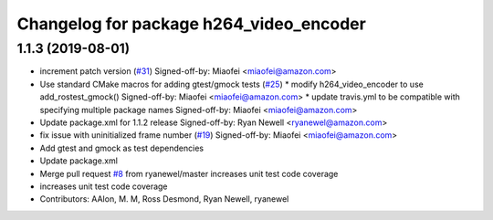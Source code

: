 ^^^^^^^^^^^^^^^^^^^^^^^^^^^^^^^^^^^^^^^^
Changelog for package h264_video_encoder
^^^^^^^^^^^^^^^^^^^^^^^^^^^^^^^^^^^^^^^^

1.1.3 (2019-08-01)
------------------
* increment patch version (`#31 <https://github.com/aws-robotics/kinesisvideo-encoder-ros1/issues/31>`_)
  Signed-off-by: Miaofei <miaofei@amazon.com>
* Use standard CMake macros for adding gtest/gmock tests (`#25 <https://github.com/aws-robotics/kinesisvideo-encoder-ros1/issues/25>`_)
  * modify h264_video_encoder to use add_rostest_gmock()
  Signed-off-by: Miaofei <miaofei@amazon.com>
  * update travis.yml to be compatible with specifying multiple package names
  Signed-off-by: Miaofei <miaofei@amazon.com>
* Update package.xml for 1.1.2 release
  Signed-off-by: Ryan Newell <ryanewel@amazon.com>
* fix issue with uninitialized frame number (`#19 <https://github.com/aws-robotics/kinesisvideo-encoder-ros1/issues/19>`_)
  Signed-off-by: Miaofei <miaofei@amazon.com>
* Add gtest and gmock as test dependencies
* Update package.xml
* Merge pull request `#8 <https://github.com/aws-robotics/kinesisvideo-encoder-ros1/issues/8>`_ from ryanewel/master
  increases unit test code coverage
* increases unit test code coverage
* Contributors: AAlon, M. M, Ross Desmond, Ryan Newell, ryanewel
